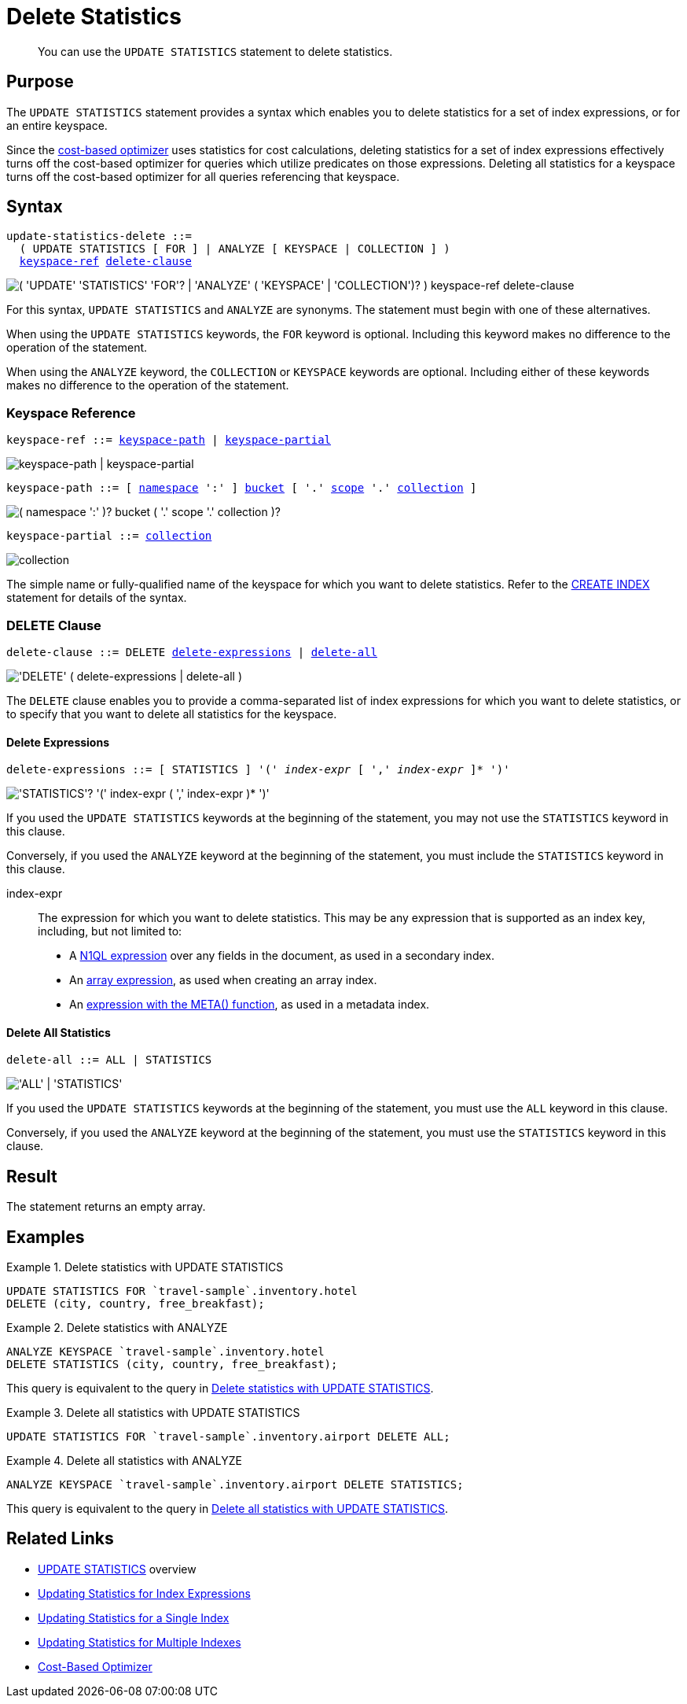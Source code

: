 = Delete Statistics
:page-topic-type: concept
:page-status: Couchbase Server 7.0
:imagesdir: ../../assets/images

// Cross references
:n1ql: xref:n1ql-language-reference
:cbo: {n1ql}/cost-based-optimizer.adoc
:expression: {n1ql}/index.adoc
:array-expr: {n1ql}/indexing-arrays.adoc#array-expr
:meta-info-expr: {n1ql}/indexing-meta-info.adoc#metakeyspace_expr-property
:keyspace-ref: {n1ql}/createindex.adoc#keyspace-ref
:logical-hierarchy: xref:n1ql-intro/sysinfo.adoc#logical-hierarchy

//Related links
:updatestatistics: {n1ql}/updatestatistics.adoc
:statistics-expressions: {n1ql}/statistics-expressions.adoc
:statistics-index: {n1ql}/statistics-index.adoc
:statistics-indexes: {n1ql}/statistics-indexes.adoc
:statistics-delete: {n1ql}/statistics-delete.adoc

[abstract]
You can use the `UPDATE STATISTICS` statement to delete statistics.

== Purpose

The `UPDATE STATISTICS` statement provides a syntax which enables you to delete statistics for a set of index expressions, or for an entire keyspace.

Since the {cbo}[cost-based optimizer] uses statistics for cost calculations, deleting statistics for a set of index expressions effectively turns off the cost-based optimizer for queries which utilize predicates on those expressions.
Deleting all statistics for a keyspace turns off the cost-based optimizer for all queries referencing that keyspace.

== Syntax

[subs="normal"]
----
update-statistics-delete ::=
  ( UPDATE STATISTICS [ FOR ] | ANALYZE [ KEYSPACE | COLLECTION ] )
  <<keyspace-ref>> <<delete-clause>>
----

image::n1ql-language-reference/update-statistics-delete.png["( 'UPDATE' 'STATISTICS' 'FOR'? | 'ANALYZE' ( 'KEYSPACE' | 'COLLECTION')? ) keyspace-ref delete-clause"]

For this syntax, `UPDATE STATISTICS` and `ANALYZE` are synonyms.
The statement must begin with one of these alternatives.

When using the `UPDATE STATISTICS` keywords, the `FOR` keyword is optional.
Including this keyword makes no difference to the operation of the statement.

When using the `ANALYZE` keyword, the `COLLECTION` or `KEYSPACE` keywords are optional.
Including either of these keywords makes no difference to the operation of the statement.

[[keyspace-ref,keyspace-ref]]
=== Keyspace Reference

[subs="normal"]
----
keyspace-ref ::= <<keyspace-path>> | <<keyspace-partial>>
----

image::n1ql-language-reference/keyspace-ref.png["keyspace-path | keyspace-partial"]

[#keyspace-path,reftext="keyspace-path",subs="normal"]
----
keyspace-path ::= [ {logical-hierarchy}[namespace] ':' ] {logical-hierarchy}[bucket] [ '.' {logical-hierarchy}[scope] '.' {logical-hierarchy}[collection] ]
----

image::n1ql-language-reference/keyspace-path.png["( namespace ':' )? bucket ( '.' scope '.' collection )?"]

[#keyspace-partial,reftext="keyspace-partial",subs="normal"]
----
keyspace-partial ::= {logical-hierarchy}[collection]
----

image::n1ql-language-reference/keyspace-partial.png["collection"]

The simple name or fully-qualified name of the keyspace for which you want to delete statistics.
Refer to the {keyspace-ref}[CREATE INDEX] statement for details of the syntax.

[[delete-clause,delete-clause]]
=== DELETE Clause

[subs="normal"]
----
delete-clause ::= DELETE <<delete-expressions>> | <<delete-all>>
----

image::n1ql-language-reference/delete-clause.png["'DELETE' ( delete-expressions | delete-all )"]

The `DELETE` clause enables you to provide a comma-separated list of index expressions for which you want to delete statistics, or to specify that you want to delete all statistics for the keyspace.

[[delete-expressions,delete-expressions]]
==== Delete Expressions

[subs="normal"]
----
delete-expressions ::= [ STATISTICS ] '(' __index-expr__ [ ',' __index-expr__ ]* ')'
----

image::n1ql-language-reference/delete-expressions.png["'STATISTICS'? '(' index-expr ( ',' index-expr )* ')'"]

If you used the `UPDATE STATISTICS` keywords at the beginning of the statement, you may not use the `STATISTICS` keyword in this clause.

Conversely, if you used the `ANALYZE` keyword at the beginning of the statement, you must include the `STATISTICS` keyword in this clause.

index-expr::
The expression for which you want to delete statistics.
This may be any expression that is supported as an index key, including, but not limited to:

* A {expression}[N1QL expression] over any fields in the document, as used in a secondary index.

* An {array-expr}[array expression], as used when creating an array index.

* An {meta-info-expr}[expression with the META() function], as used in a metadata index.

[[delete-all,delete-all]]
==== Delete All Statistics

[subs="normal"]
----
delete-all ::= ALL | STATISTICS
----

image::n1ql-language-reference/delete-all.png["'ALL' | 'STATISTICS'"]

If you used the `UPDATE STATISTICS` keywords at the beginning of the statement, you must use the `ALL` keyword in this clause.

Conversely, if you used the `ANALYZE` keyword at the beginning of the statement, you must use the `STATISTICS` keyword in this clause.

== Result

The statement returns an empty array.

== Examples

[[ex-1]]
.Delete statistics with UPDATE STATISTICS
====
[source,n1ql]
----
UPDATE STATISTICS FOR `travel-sample`.inventory.hotel
DELETE (city, country, free_breakfast);
----
====

[[ex-2]]
.Delete statistics with ANALYZE
====
[source,n1ql]
----
ANALYZE KEYSPACE `travel-sample`.inventory.hotel
DELETE STATISTICS (city, country, free_breakfast);
----

This query is equivalent to the query in <<ex-1>>.
====

[[ex-3]]
.Delete all statistics with UPDATE STATISTICS
====
[source,n1ql]
----
UPDATE STATISTICS FOR `travel-sample`.inventory.airport DELETE ALL;
----
====

[[ex-4]]
.Delete all statistics with ANALYZE
====
[source,n1ql]
----
ANALYZE KEYSPACE `travel-sample`.inventory.airport DELETE STATISTICS;
----

This query is equivalent to the query in <<ex-3>>.
====

== Related Links

* {updatestatistics}[UPDATE STATISTICS] overview
* {statistics-expressions}[Updating Statistics for Index Expressions]
* {statistics-index}[Updating Statistics for a Single Index]
* {statistics-indexes}[Updating Statistics for Multiple Indexes]
* {cbo}[Cost-Based Optimizer]